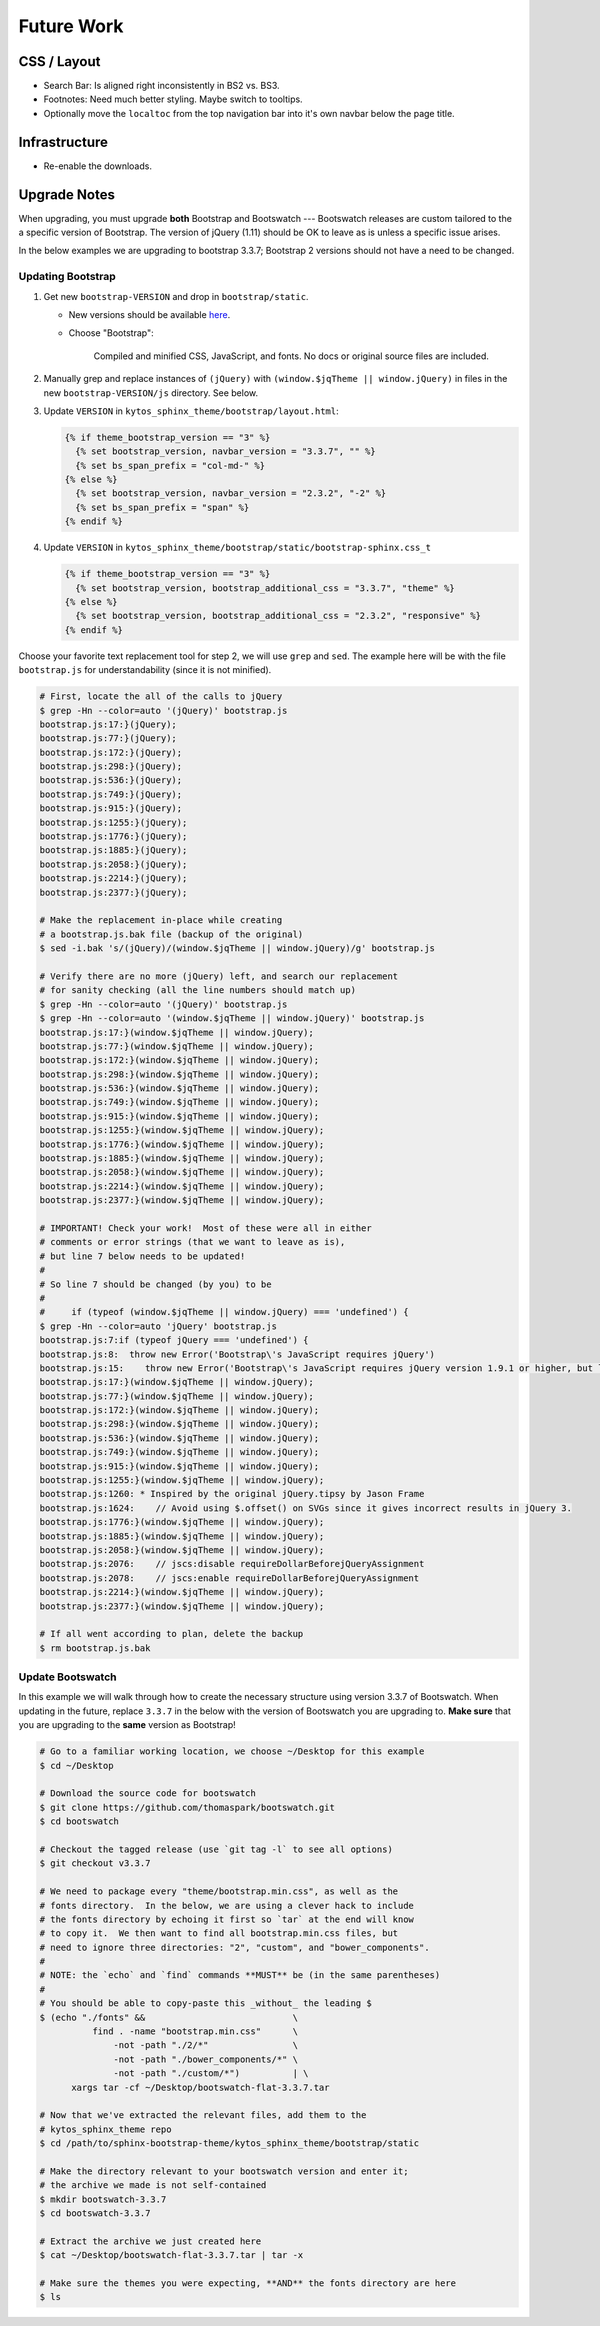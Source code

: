 =============
 Future Work
=============

CSS / Layout
============
* Search Bar: Is aligned right inconsistently in BS2 vs. BS3.
* Footnotes: Need much better styling. Maybe switch to tooltips.
* Optionally move the ``localtoc`` from the top navigation bar into it's own
  navbar below the page title.

Infrastructure
==============
* Re-enable the downloads.

..
  The theme can be installed from PyPI_ or downloaded as a zip file from
  GitHub.

  Install Python Package from PyPI
  --------------------------------

  Download Zip Bundle
  -------------------
  To install the theme from a bundled zip file, download the theme
  bundle from the theme website and update your configuration:

  1. Create a "_themes" directory in your project source root.
  2. Get the "bootstrap" theme either as raw files or as a zipfile.

     a. Most current way is to just clone this repo or download the full
        repo source and move the "bootstrap" directory to "_themes".
     b. Alternatively, there are some prepackaged theme zip files (containing
        only the theme files), which can be read directly by Sphinx. See the
        downloads_ page for available packages. Then download
        "bootstrap.zip"::

          $ cd /path/to/_themes
          $ wget https://github.com/ryan-roemer/sphinx-bootstrap-theme/_static/downloads/bootstrap.zip

  3. Edit the "conf.py" configuration file to point to the bootstrap theme::

        # Activate the theme.
        sys.path.append(os.path.abspath('_themes'))
        html_theme = 'bootstrap'
        html_theme_path = ['_themes']

  .. _downloads: http://ryan-roemer.github.com/sphinx-bootstrap-theme/downloads.html

Upgrade Notes
=============

When upgrading, you must upgrade **both** Bootstrap and Bootswatch --- Bootswatch
releases are custom tailored to the a specific version of Bootstrap.  The version of
jQuery (1.11) should be OK to leave as is unless a specific issue arises.

In the below examples we are upgrading to bootstrap 3.3.7; Bootstrap 2 versions should
not have a need to be changed.

Updating Bootstrap
------------------

1. Get new ``bootstrap-VERSION`` and drop in ``bootstrap/static``.

   - New versions should be available `here <http://getbootstrap.com/getting-started/#download>`_.
   - Choose "Bootstrap":

     ..

        Compiled and minified CSS, JavaScript, and fonts.  No docs or original
        source files are included.

2. Manually grep and replace instances of ``(jQuery)`` with
   ``(window.$jqTheme || window.jQuery)`` in files in the new
   ``bootstrap-VERSION/js`` directory.  See below.

3. Update ``VERSION`` in ``kytos_sphinx_theme/bootstrap/layout.html``:

   .. code-block:: jinja

      {% if theme_bootstrap_version == "3" %}
        {% set bootstrap_version, navbar_version = "3.3.7", "" %}
        {% set bs_span_prefix = "col-md-" %}
      {% else %}
        {% set bootstrap_version, navbar_version = "2.3.2", "-2" %}
        {% set bs_span_prefix = "span" %}
      {% endif %}

4. Update ``VERSION`` in ``kytos_sphinx_theme/bootstrap/static/bootstrap-sphinx.css_t``

   .. code-block:: jinja

      {% if theme_bootstrap_version == "3" %}
        {% set bootstrap_version, bootstrap_additional_css = "3.3.7", "theme" %}
      {% else %}
        {% set bootstrap_version, bootstrap_additional_css = "2.3.2", "responsive" %}
      {% endif %}

Choose your favorite text replacement tool for step 2, we will use ``grep`` and ``sed``.
The example here will be with the file ``bootstrap.js`` for understandability (since it
is not minified).

.. code-block:: console

   # First, locate the all of the calls to jQuery
   $ grep -Hn --color=auto '(jQuery)' bootstrap.js
   bootstrap.js:17:}(jQuery);
   bootstrap.js:77:}(jQuery);
   bootstrap.js:172:}(jQuery);
   bootstrap.js:298:}(jQuery);
   bootstrap.js:536:}(jQuery);
   bootstrap.js:749:}(jQuery);
   bootstrap.js:915:}(jQuery);
   bootstrap.js:1255:}(jQuery);
   bootstrap.js:1776:}(jQuery);
   bootstrap.js:1885:}(jQuery);
   bootstrap.js:2058:}(jQuery);
   bootstrap.js:2214:}(jQuery);
   bootstrap.js:2377:}(jQuery);

   # Make the replacement in-place while creating
   # a bootstrap.js.bak file (backup of the original)
   $ sed -i.bak 's/(jQuery)/(window.$jqTheme || window.jQuery)/g' bootstrap.js

   # Verify there are no more (jQuery) left, and search our replacement
   # for sanity checking (all the line numbers should match up)
   $ grep -Hn --color=auto '(jQuery)' bootstrap.js
   $ grep -Hn --color=auto '(window.$jqTheme || window.jQuery)' bootstrap.js
   bootstrap.js:17:}(window.$jqTheme || window.jQuery);
   bootstrap.js:77:}(window.$jqTheme || window.jQuery);
   bootstrap.js:172:}(window.$jqTheme || window.jQuery);
   bootstrap.js:298:}(window.$jqTheme || window.jQuery);
   bootstrap.js:536:}(window.$jqTheme || window.jQuery);
   bootstrap.js:749:}(window.$jqTheme || window.jQuery);
   bootstrap.js:915:}(window.$jqTheme || window.jQuery);
   bootstrap.js:1255:}(window.$jqTheme || window.jQuery);
   bootstrap.js:1776:}(window.$jqTheme || window.jQuery);
   bootstrap.js:1885:}(window.$jqTheme || window.jQuery);
   bootstrap.js:2058:}(window.$jqTheme || window.jQuery);
   bootstrap.js:2214:}(window.$jqTheme || window.jQuery);
   bootstrap.js:2377:}(window.$jqTheme || window.jQuery);

   # IMPORTANT! Check your work!  Most of these were all in either
   # comments or error strings (that we want to leave as is),
   # but line 7 below needs to be updated!
   #
   # So line 7 should be changed (by you) to be
   #
   #     if (typeof (window.$jqTheme || window.jQuery) === 'undefined') {
   $ grep -Hn --color=auto 'jQuery' bootstrap.js
   bootstrap.js:7:if (typeof jQuery === 'undefined') {
   bootstrap.js:8:  throw new Error('Bootstrap\'s JavaScript requires jQuery')
   bootstrap.js:15:    throw new Error('Bootstrap\'s JavaScript requires jQuery version 1.9.1 or higher, but lower than version 4')
   bootstrap.js:17:}(window.$jqTheme || window.jQuery);
   bootstrap.js:77:}(window.$jqTheme || window.jQuery);
   bootstrap.js:172:}(window.$jqTheme || window.jQuery);
   bootstrap.js:298:}(window.$jqTheme || window.jQuery);
   bootstrap.js:536:}(window.$jqTheme || window.jQuery);
   bootstrap.js:749:}(window.$jqTheme || window.jQuery);
   bootstrap.js:915:}(window.$jqTheme || window.jQuery);
   bootstrap.js:1255:}(window.$jqTheme || window.jQuery);
   bootstrap.js:1260: * Inspired by the original jQuery.tipsy by Jason Frame
   bootstrap.js:1624:    // Avoid using $.offset() on SVGs since it gives incorrect results in jQuery 3.
   bootstrap.js:1776:}(window.$jqTheme || window.jQuery);
   bootstrap.js:1885:}(window.$jqTheme || window.jQuery);
   bootstrap.js:2058:}(window.$jqTheme || window.jQuery);
   bootstrap.js:2076:    // jscs:disable requireDollarBeforejQueryAssignment
   bootstrap.js:2078:    // jscs:enable requireDollarBeforejQueryAssignment
   bootstrap.js:2214:}(window.$jqTheme || window.jQuery);
   bootstrap.js:2377:}(window.$jqTheme || window.jQuery);

   # If all went according to plan, delete the backup
   $ rm bootstrap.js.bak


Update Bootswatch
-----------------

In this example we will walk through how to create the necessary structure using version
3.3.7 of Bootswatch.  When updating in the future, replace ``3.3.7`` in the below with
the version of Bootswatch you are upgrading to.  **Make sure** that you are upgrading
to the **same** version as Bootstrap!

.. code-block:: bash

    # Go to a familiar working location, we choose ~/Desktop for this example
    $ cd ~/Desktop

    # Download the source code for bootswatch
    $ git clone https://github.com/thomaspark/bootswatch.git
    $ cd bootswatch

    # Checkout the tagged release (use `git tag -l` to see all options)
    $ git checkout v3.3.7

    # We need to package every "theme/bootstrap.min.css", as well as the
    # fonts directory.  In the below, we are using a clever hack to include
    # the fonts directory by echoing it first so `tar` at the end will know
    # to copy it.  We then want to find all bootstrap.min.css files, but
    # need to ignore three directories: "2", "custom", and "bower_components".
    #
    # NOTE: the `echo` and `find` commands **MUST** be (in the same parentheses)
    #
    # You should be able to copy-paste this _without_ the leading $
    $ (echo "./fonts" &&                            \
              find . -name "bootstrap.min.css"      \
                  -not -path "./2/*"                \
                  -not -path "./bower_components/*" \
                  -not -path "./custom/*")          | \
          xargs tar -cf ~/Desktop/bootswatch-flat-3.3.7.tar

    # Now that we've extracted the relevant files, add them to the
    # kytos_sphinx_theme repo
    $ cd /path/to/sphinx-bootstrap-theme/kytos_sphinx_theme/bootstrap/static

    # Make the directory relevant to your bootswatch version and enter it;
    # the archive we made is not self-contained
    $ mkdir bootswatch-3.3.7
    $ cd bootswatch-3.3.7

    # Extract the archive we just created here
    $ cat ~/Desktop/bootswatch-flat-3.3.7.tar | tar -x

    # Make sure the themes you were expecting, **AND** the fonts directory are here
    $ ls
